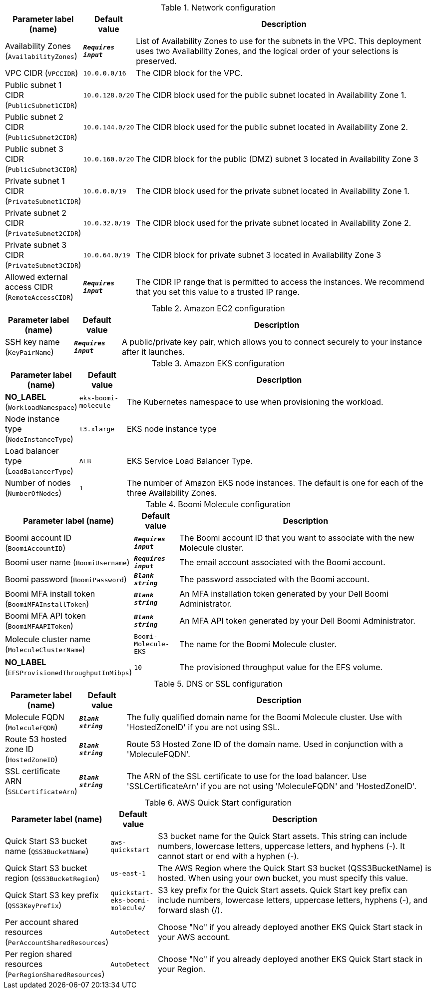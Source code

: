 
.Network configuration
[width="100%",cols="16%,11%,73%",options="header",]
|===
|Parameter label (name) |Default value|Description|Availability Zones
(`AvailabilityZones`)|`**__Requires input__**`|List of Availability Zones to use for the subnets in the VPC. This deployment uses two Availability Zones, and the logical order of your selections is preserved.|VPC CIDR
(`VPCCIDR`)|`10.0.0.0/16`|The CIDR block for the VPC.|Public subnet 1 CIDR
(`PublicSubnet1CIDR`)|`10.0.128.0/20`|The CIDR block used for the public subnet located in Availability Zone 1.|Public subnet 2 CIDR
(`PublicSubnet2CIDR`)|`10.0.144.0/20`|The CIDR block used for the public subnet located in Availability Zone 2.|Public subnet 3 CIDR
(`PublicSubnet3CIDR`)|`10.0.160.0/20`|The CIDR block for the public (DMZ) subnet 3 located in Availability Zone 3|Private subnet 1 CIDR
(`PrivateSubnet1CIDR`)|`10.0.0.0/19`|The CIDR block used for the private subnet located in Availability Zone 1.|Private subnet 2 CIDR
(`PrivateSubnet2CIDR`)|`10.0.32.0/19`|The CIDR block used for the private subnet located in Availability Zone 2.|Private subnet 3 CIDR
(`PrivateSubnet3CIDR`)|`10.0.64.0/19`|The CIDR block for private subnet 3 located in Availability Zone 3|Allowed external access CIDR
(`RemoteAccessCIDR`)|`**__Requires input__**`|The CIDR IP range that is permitted to access the instances. We recommend that you set this value to a trusted IP range.
|===
.Amazon EC2 configuration
[width="100%",cols="16%,11%,73%",options="header",]
|===
|Parameter label (name) |Default value|Description|SSH key name
(`KeyPairName`)|`**__Requires input__**`|A public/private key pair, which allows you to connect securely to your instance after it launches.
|===
.Amazon EKS configuration
[width="100%",cols="16%,11%,73%",options="header",]
|===
|Parameter label (name) |Default value|Description|**NO_LABEL**
(`WorkloadNamespace`)|`eks-boomi-molecule`|The Kubernetes namespace to use when provisioning the workload.|Node instance type
(`NodeInstanceType`)|`t3.xlarge`|EKS node instance type|Load balancer type
(`LoadBalancerType`)|`ALB`|EKS Service Load Balancer Type.|Number of nodes
(`NumberOfNodes`)|`1`|The number of Amazon EKS node instances. The default is one for each of the three Availability Zones.
|===
.Boomi Molecule configuration
[width="100%",cols="16%,11%,73%",options="header",]
|===
|Parameter label (name) |Default value|Description|Boomi account ID
(`BoomiAccountID`)|`**__Requires input__**`|The Boomi account ID that you want to associate with the new Molecule cluster.|Boomi user name
(`BoomiUsername`)|`**__Requires input__**`|The email account associated with the Boomi account.|Boomi password
(`BoomiPassword`)|`**__Blank string__**`|The password associated with the Boomi account.|Boomi MFA install token
(`BoomiMFAInstallToken`)|`**__Blank string__**`|An MFA installation token generated by your Dell Boomi Administrator.|Boomi MFA API token
(`BoomiMFAAPIToken`)|`**__Blank string__**`|An MFA API token generated by your Dell Boomi Administrator.|Molecule cluster name
(`MoleculeClusterName`)|`Boomi-Molecule-EKS`|The name for the Boomi Molecule cluster.|**NO_LABEL**
(`EFSProvisionedThroughputInMibps`)|`10`|The provisioned throughput value for the EFS volume.
|===
.DNS or SSL configuration
[width="100%",cols="16%,11%,73%",options="header",]
|===
|Parameter label (name) |Default value|Description|Molecule FQDN
(`MoleculeFQDN`)|`**__Blank string__**`|The fully qualified domain name for the Boomi Molecule cluster. Use with 'HostedZoneID' if you are not using SSL.|Route 53 hosted zone ID
(`HostedZoneID`)|`**__Blank string__**`|Route 53 Hosted Zone ID of the domain name. Used in conjunction with a 'MoleculeFQDN'.|SSL certificate ARN
(`SSLCertificateArn`)|`**__Blank string__**`|The ARN of the SSL certificate to use for the load balancer. Use 'SSLCertificateArn' if you are not using 'MoleculeFQDN' and 'HostedZoneID'.
|===
.AWS Quick Start configuration
[width="100%",cols="16%,11%,73%",options="header",]
|===
|Parameter label (name) |Default value|Description|Quick Start S3 bucket name
(`QSS3BucketName`)|`aws-quickstart`|S3 bucket name for the Quick Start assets. This string can include numbers, lowercase letters, uppercase letters, and hyphens (-). It cannot start or end with a hyphen (-).|Quick Start S3 bucket region
(`QSS3BucketRegion`)|`us-east-1`|The AWS Region where the Quick Start S3 bucket (QSS3BucketName) is hosted. When using your own bucket, you must specify this value.|Quick Start S3 key prefix
(`QSS3KeyPrefix`)|`quickstart-eks-boomi-molecule/`|S3 key prefix for the Quick Start assets. Quick Start key prefix can include numbers, lowercase letters, uppercase letters, hyphens (-), and forward slash (/).|Per account shared resources
(`PerAccountSharedResources`)|`AutoDetect`|Choose "No" if you already deployed another EKS Quick Start stack in your AWS account.|Per region shared resources
(`PerRegionSharedResources`)|`AutoDetect`|Choose "No" if you already deployed another EKS Quick Start stack in your Region.
|===